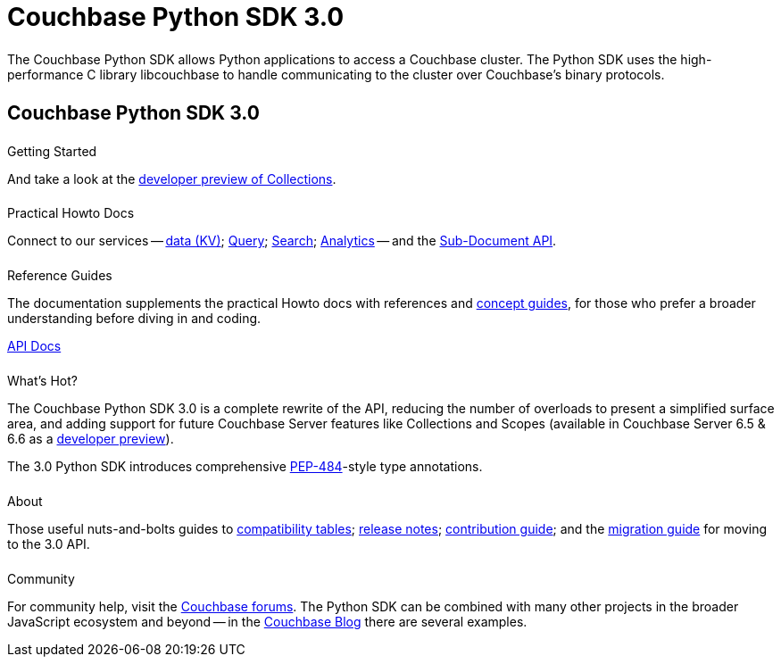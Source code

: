 = Couchbase Python SDK 3.0
:page-type: landing-page
:page-layout: landing-page-top-level-sdk
:page-role: tiles
:!sectids:


++++
<div class="card-row two-column-row">
++++


[.column]
====== {empty}
[.content]
The Couchbase Python SDK allows Python applications to access a Couchbase cluster. The Python SDK uses the high-performance C library libcouchbase to handle communicating to the cluster over Couchbase's binary protocols.



//[.column]
// [.content]
// [source,python]
// ----
// from twisted.internet import reactor
// from txcouchbase.cluster import TxCluster

// cluster = TxCluster('couchbase://localhost', ClusterOptions(PasswordAuthenticator('username', 'password')))
// bucket = cluster.bucket("default")
// cb = bucket.default_collection()

// def on_upsert(ret):
//     print("Set key. Result", ret)

// def on_get(ret):
//     print("Got key. Result", ret)
//     reactor.stop()

// cb.upsert("key", "value").addCallback(on_upsert)
// cb.get("key").addCallback(on_get)
// reactor.run()

// # Output:
// # Set key. Result OperationResult<RC=0x0, Key=key, CAS=0x9a78cf56c08c0500>
// # Got key. Result ValueResult<RC=0x0, Key=key, Value=u'value', CAS=0x9a78cf56c08c0500, Flags=0x0>
// ----


++++
</div>
++++

[.column]
====== {empty}

== Couchbase Python SDK 3.0

++++
<div class="card-row three-column-row">
++++


[.column]
====== {empty}
.Getting Started

[.content]
// Dive right in with a xref:start-using-sdk.adoc[quick install and Hello World].
// Try out our xref:sample-application.adoc[Travel Sample Application].
And take a look at the xref:howtos:working-with-collections.adoc[developer preview of Collections].


[.column]
====== {empty}
.Practical Howto Docs

[.content]
Connect to our services -- xref:howtos:kv-operations.adoc[data (KV)]; 
xref:howtos:n1ql-queries-with-sdk.adoc[Query]; 
xref:howtos:full-text-searching-with-sdk.adoc[Search]; 
xref:howtos:analytics-using-sdk.adoc[Analytics] --
// ; xref:howtos:view-queries-with-sdk.adoc[Views] -- 
and the xref:howtos:subdocument-operations.adoc[Sub-Document API].

[.column]
====== {empty}
.Reference Guides

[.content]
The documentation supplements the practical Howto docs with references and xref:concept-docs:concepts.adoc[concept guides], for those who prefer a broader understanding before diving in and coding.
[]
https://docs.couchbase.com/sdk-api/couchbase-python-client/[API Docs^]


[.column]
====== {empty}
.What's Hot?

[.content]
The Couchbase Python SDK 3.0 is a complete rewrite of the API, reducing the number of overloads to present a simplified surface area, and adding support for future Couchbase Server features like Collections and Scopes (available in Couchbase Server 6.5 & 6.6 as a xref:concept-docs:collections.adoc[developer preview]).

The 3.0 Python SDK introduces comprehensive https://www.python.org/dev/peps/pep-0484/[PEP-484^]-style type annotations.

[.column]
====== {empty}
.About

[.content]
Those useful nuts-and-bolts guides to 
xref:project-docs:compatibility.adoc[compatibility tables]; 
xref:project-docs:sdk-release-notes.adoc[release notes]; 
xref:project-docs:get-involved.adoc[contribution guide]; and the 
xref:project-docs:migrating-sdk-code-to-3.n.adoc[migration guide] for moving to the 3.0 API.

[.column]
====== {empty}
.Community

[.content]
For community help, visit the https://forums.couchbase.com/c/python-sdk/10[Couchbase forums^].
The Python SDK can be combined with many other projects in the broader JavaScript ecosystem and beyond -- in the https://blog.couchbase.com/?s=Python[Couchbase Blog^] there are several examples.

++++
</div>
++++
